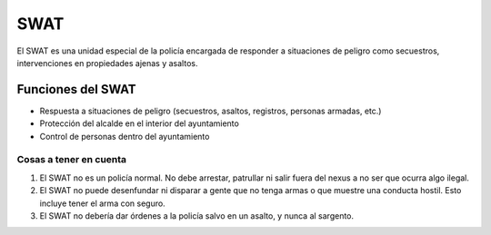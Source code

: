 SWAT
====

El SWAT es una unidad especial de la policía encargada de responder a situaciones de peligro como secuestros, intervenciones en propiedades ajenas y asaltos.

Funciones del SWAT
------------------

* Respuesta a situaciones de peligro (secuestros, asaltos, registros, personas armadas, etc.)
* Protección del alcalde en el interior del ayuntamiento
* Control de personas dentro del ayuntamiento

Cosas a tener en cuenta
^^^^^^^^^^^^^^^^^^^^^^^

1. El SWAT no es un policía normal. No debe arrestar, patrullar ni salir fuera del nexus a no ser que ocurra algo ilegal.
2. El SWAT no puede desenfundar ni disparar a gente que no tenga armas o que muestre una conducta hostil. Esto incluye tener el arma con seguro.
3. El SWAT no debería dar órdenes a la policía salvo en un asalto, y nunca al sargento.

